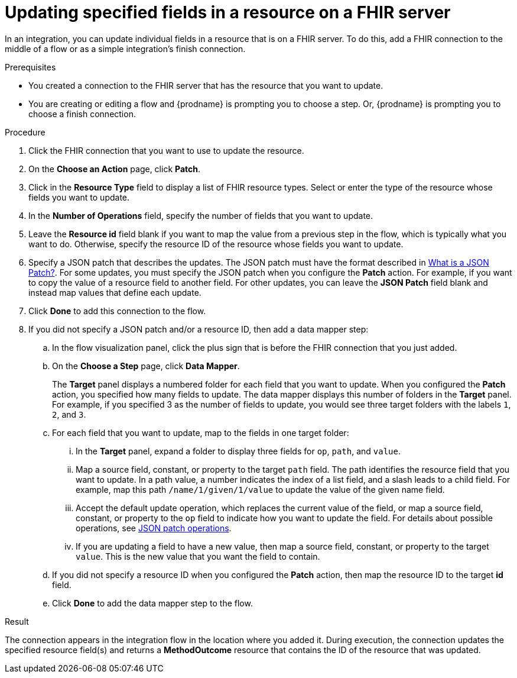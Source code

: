 // This module is included in the following assemblies:
// as_connecting-to-fhir.adoc

[id='adding-fhir-connection-patch_{context}']
= Updating specified fields in a resource on a FHIR server

In an integration, you can update individual fields in 
a resource that is on a FHIR server.  
To do this, add a FHIR connection to the middle of a flow
or as a simple integration's finish connection. 

.Prerequisites
* You created a connection to the FHIR server that has the 
resource that you want to update.
* You are creating or editing a flow and {prodname} is prompting you
to choose a step. Or, {prodname} is prompting you to choose a finish connection. 

.Procedure

. Click the FHIR connection that you want to use
to update the resource. 
. On the *Choose an Action* page, click *Patch*. 
. Click in the *Resource Type* field to display a list
of FHIR resource types. Select or enter the type of the 
resource whose fields you want to update. 
. In the *Number of Operations* field, specify the number of fields
that you want to update. 
. Leave the *Resource id* field blank if you want to map the value
from a previous step in the flow, which is typically what you want 
to do. Otherwise, specify the resource 
ID of the resource whose fields you want to update.  
. Specify a JSON patch that describes the updates. 
The JSON patch must have the format described in 
link:http://jsonpatch.com/[What is a JSON Patch?]. 
For some updates, you must specify the JSON patch when you 
configure the *Patch* action. For example, if you want to copy the 
value of a resource field to another field. For other updates, 
you can leave the *JSON Patch* field blank and instead map values 
that define each update.  
. Click *Done* to add this connection to the flow. 
. If you did not specify a JSON patch and/or a resource ID, then 
add a data mapper step:

.. In the flow visualization panel, click the plus sign that is
before the FHIR connection that you just added. 
.. On the *Choose a Step* page, click *Data Mapper*. 
+
The *Target* panel displays a numbered folder for each field 
that you want to update. When you configured the *Patch* action, 
you specified how many fields to update. The data mapper 
displays this number of folders in the *Target* panel. For example, 
if you specified 3 as the number of fields to update, you would see 
three target folders with the labels `1`, `2`, and `3`. 

.. For each field that you want to update, map to the fields 
in one target folder:

... In the *Target* panel, expand a folder to display three fields 
for `op`, `path`, and `value`.

... Map a source field, constant, or property to the target 
`path` field. The path identifies the resource field 
that you want to update. In a path value, a number indicates the 
index of a list field, and a slash leads to a child field. For 
example, map this path `/name/1/given/1/value` to update the value 
of the given name field. 

... Accept the default update operation, which replaces the current value
of the field, or map a source field, constant, or property to the 
`op` field to indicate how you want to update the field. 
For details about possible operations, see 
link:ttp://jsonpatch.com/#operations[JSON patch operations].
... If you are updating a field to have a new value, then map a 
source field, constant, or property to the target `value`. 
This is the new value that you want the field to contain. 

.. If you did not specify a resource ID when you configured the 
*Patch* action, then map the resource ID to the target *id* field. 

.. Click *Done* to add the data mapper step to the flow. 

.Result
The connection appears in the integration flow 
in the location where you added it. During execution, 
the connection updates the specified resource field(s)
and returns a *MethodOutcome* resource that contains 
the ID of the resource that was updated. 
